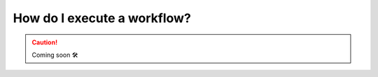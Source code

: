 .. _howto_exec_workflow:

####################################
How do I execute a workflow?
####################################

.. CAUTION::

    Coming soon 🛠
